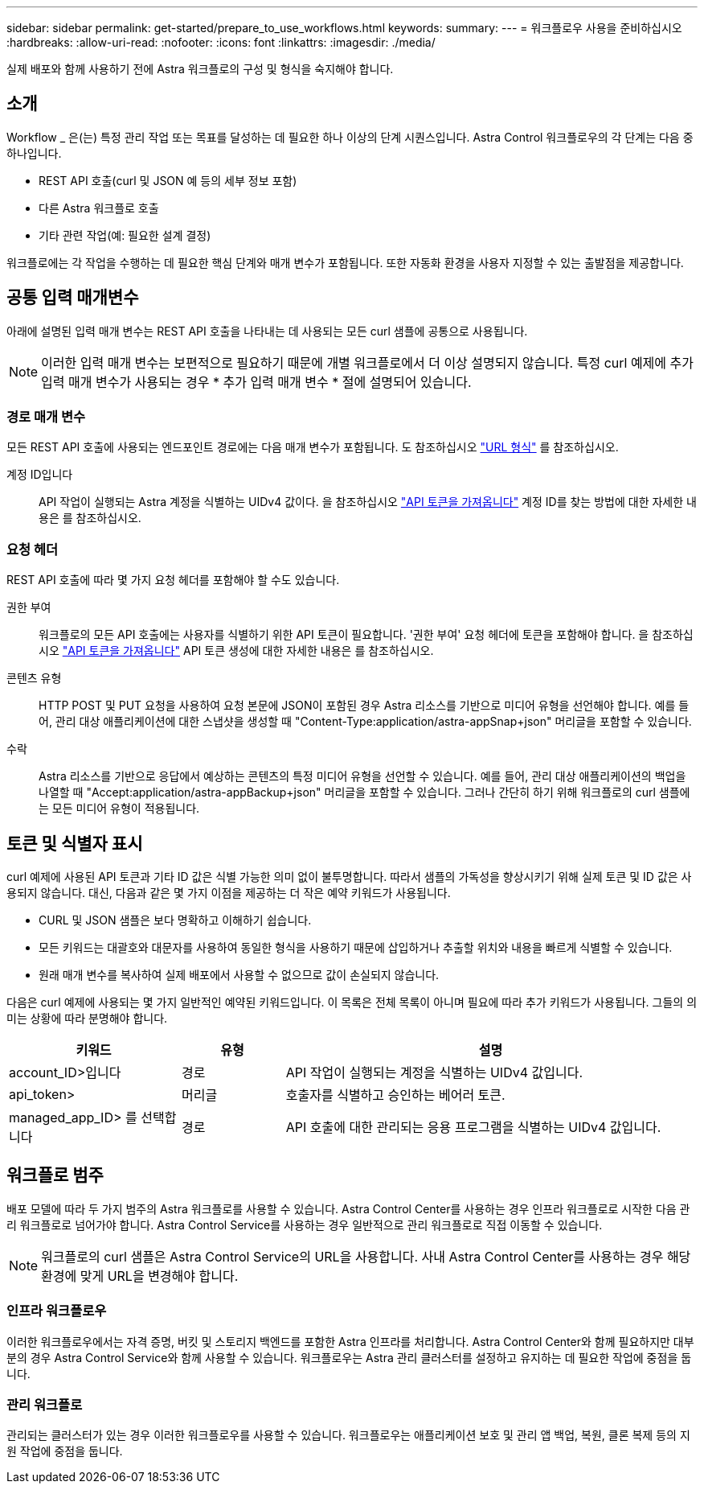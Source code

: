 ---
sidebar: sidebar 
permalink: get-started/prepare_to_use_workflows.html 
keywords:  
summary:  
---
= 워크플로우 사용을 준비하십시오
:hardbreaks:
:allow-uri-read: 
:nofooter: 
:icons: font
:linkattrs: 
:imagesdir: ./media/


[role="lead"]
실제 배포와 함께 사용하기 전에 Astra 워크플로의 구성 및 형식을 숙지해야 합니다.



== 소개

Workflow _ 은(는) 특정 관리 작업 또는 목표를 달성하는 데 필요한 하나 이상의 단계 시퀀스입니다. Astra Control 워크플로우의 각 단계는 다음 중 하나입니다.

* REST API 호출(curl 및 JSON 예 등의 세부 정보 포함)
* 다른 Astra 워크플로 호출
* 기타 관련 작업(예: 필요한 설계 결정)


워크플로에는 각 작업을 수행하는 데 필요한 핵심 단계와 매개 변수가 포함됩니다. 또한 자동화 환경을 사용자 지정할 수 있는 출발점을 제공합니다.



== 공통 입력 매개변수

아래에 설명된 입력 매개 변수는 REST API 호출을 나타내는 데 사용되는 모든 curl 샘플에 공통으로 사용됩니다.


NOTE: 이러한 입력 매개 변수는 보편적으로 필요하기 때문에 개별 워크플로에서 더 이상 설명되지 않습니다. 특정 curl 예제에 추가 입력 매개 변수가 사용되는 경우 * 추가 입력 매개 변수 * 절에 설명되어 있습니다.



=== 경로 매개 변수

모든 REST API 호출에 사용되는 엔드포인트 경로에는 다음 매개 변수가 포함됩니다. 도 참조하십시오 link:../rest-core/url_format.html["URL 형식"] 를 참조하십시오.

계정 ID입니다:: API 작업이 실행되는 Astra 계정을 식별하는 UIDv4 값이다. 을 참조하십시오 link:../get-started/get_api_token.html["API 토큰을 가져옵니다"] 계정 ID를 찾는 방법에 대한 자세한 내용은 를 참조하십시오.




=== 요청 헤더

REST API 호출에 따라 몇 가지 요청 헤더를 포함해야 할 수도 있습니다.

권한 부여:: 워크플로의 모든 API 호출에는 사용자를 식별하기 위한 API 토큰이 필요합니다. '권한 부여' 요청 헤더에 토큰을 포함해야 합니다. 을 참조하십시오 link:../get-started/get_api_token.html["API 토큰을 가져옵니다"] API 토큰 생성에 대한 자세한 내용은 를 참조하십시오.
콘텐츠 유형:: HTTP POST 및 PUT 요청을 사용하여 요청 본문에 JSON이 포함된 경우 Astra 리소스를 기반으로 미디어 유형을 선언해야 합니다. 예를 들어, 관리 대상 애플리케이션에 대한 스냅샷을 생성할 때 "Content-Type:application/astra-appSnap+json" 머리글을 포함할 수 있습니다.
수락:: Astra 리소스를 기반으로 응답에서 예상하는 콘텐츠의 특정 미디어 유형을 선언할 수 있습니다. 예를 들어, 관리 대상 애플리케이션의 백업을 나열할 때 "Accept:application/astra-appBackup+json" 머리글을 포함할 수 있습니다. 그러나 간단히 하기 위해 워크플로의 curl 샘플에는 모든 미디어 유형이 적용됩니다.




== 토큰 및 식별자 표시

curl 예제에 사용된 API 토큰과 기타 ID 값은 식별 가능한 의미 없이 불투명합니다. 따라서 샘플의 가독성을 향상시키기 위해 실제 토큰 및 ID 값은 사용되지 않습니다. 대신, 다음과 같은 몇 가지 이점을 제공하는 더 작은 예약 키워드가 사용됩니다.

* CURL 및 JSON 샘플은 보다 명확하고 이해하기 쉽습니다.
* 모든 키워드는 대괄호와 대문자를 사용하여 동일한 형식을 사용하기 때문에 삽입하거나 추출할 위치와 내용을 빠르게 식별할 수 있습니다.
* 원래 매개 변수를 복사하여 실제 배포에서 사용할 수 없으므로 값이 손실되지 않습니다.


다음은 curl 예제에 사용되는 몇 가지 일반적인 예약된 키워드입니다. 이 목록은 전체 목록이 아니며 필요에 따라 추가 키워드가 사용됩니다. 그들의 의미는 상황에 따라 분명해야 합니다.

[cols="25,15,60"]
|===
| 키워드 | 유형 | 설명 


| account_ID>입니다 | 경로 | API 작업이 실행되는 계정을 식별하는 UIDv4 값입니다. 


| api_token> | 머리글 | 호출자를 식별하고 승인하는 베어러 토큰. 


| managed_app_ID> 를 선택합니다 | 경로 | API 호출에 대한 관리되는 응용 프로그램을 식별하는 UIDv4 값입니다. 
|===


== 워크플로 범주

배포 모델에 따라 두 가지 범주의 Astra 워크플로를 사용할 수 있습니다. Astra Control Center를 사용하는 경우 인프라 워크플로로 시작한 다음 관리 워크플로로 넘어가야 합니다. Astra Control Service를 사용하는 경우 일반적으로 관리 워크플로로 직접 이동할 수 있습니다.


NOTE: 워크플로의 curl 샘플은 Astra Control Service의 URL을 사용합니다. 사내 Astra Control Center를 사용하는 경우 해당 환경에 맞게 URL을 변경해야 합니다.



=== 인프라 워크플로우

이러한 워크플로우에서는 자격 증명, 버킷 및 스토리지 백엔드를 포함한 Astra 인프라를 처리합니다. Astra Control Center와 함께 필요하지만 대부분의 경우 Astra Control Service와 함께 사용할 수 있습니다. 워크플로우는 Astra 관리 클러스터를 설정하고 유지하는 데 필요한 작업에 중점을 둡니다.



=== 관리 워크플로

관리되는 클러스터가 있는 경우 이러한 워크플로우를 사용할 수 있습니다. 워크플로우는 애플리케이션 보호 및 관리 앱 백업, 복원, 클론 복제 등의 지원 작업에 중점을 둡니다.
